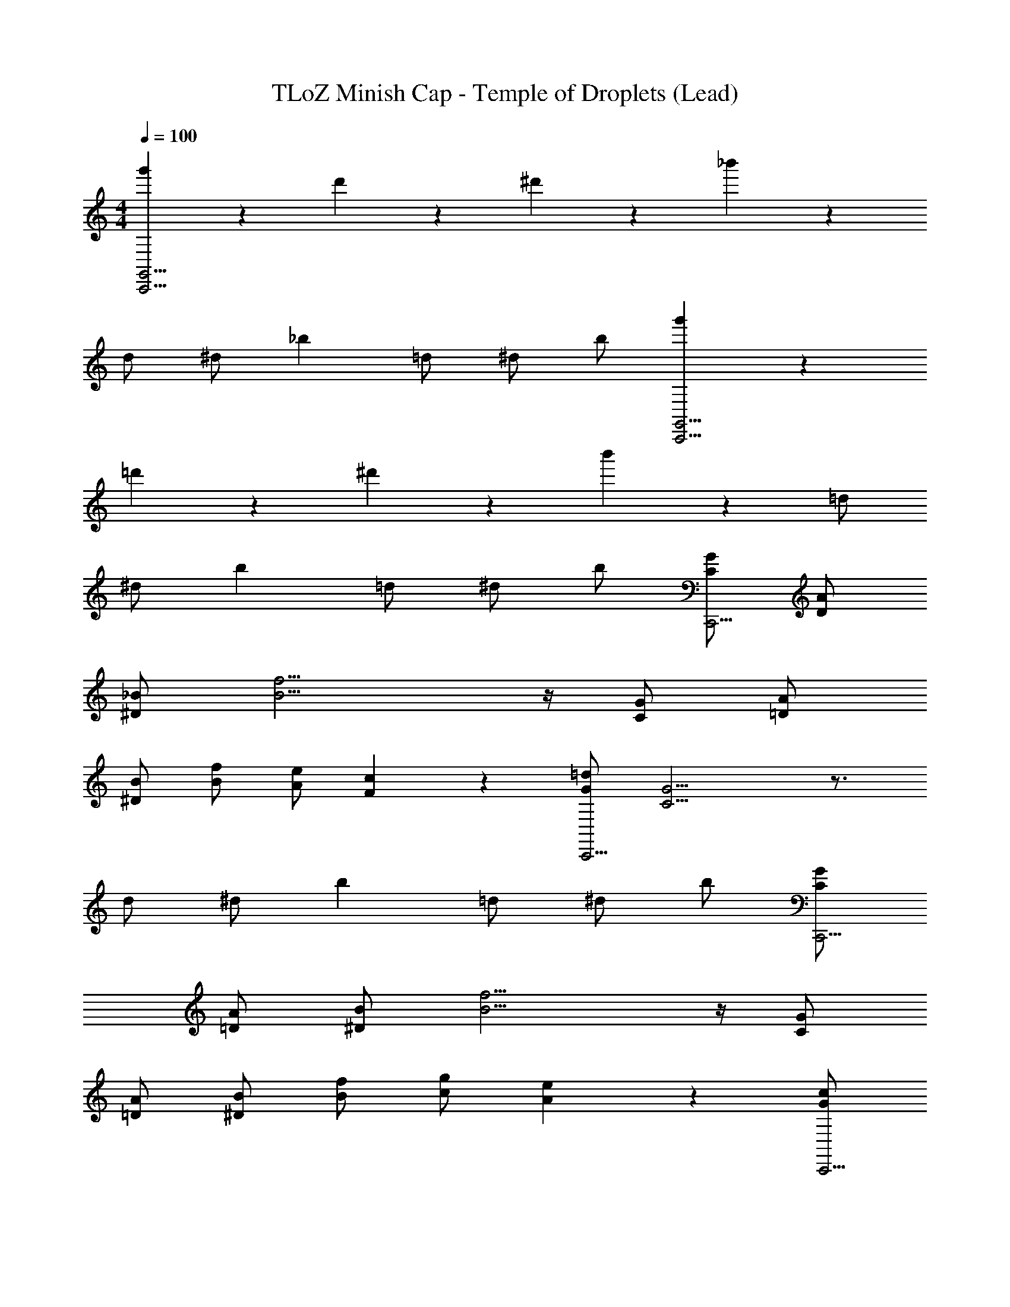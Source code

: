 X: 1
T: TLoZ Minish Cap - Temple of Droplets (Lead)
Z: ABC Generated by Starbound Composer
L: 1/4
M: 4/4
Q: 1/4=100
K: C
[g'5/6C,,15/4G,,15/4] z/6 d'5/6 z/6 ^d'5/6 z/6 _b'5/6 z2/3 
d/ ^d/ _b =d/ ^d/ b/ [g'5/6C,,15/4G,,15/4] z/6 
=d'5/6 z/6 ^d'5/6 z/6 b'5/6 z2/3 =d/ 
^d/ b =d/ ^d/ b/ [C/G/C,,15/4] [D/A/] 
[^D/_B/] [B9/4f9/4] z/4 [C/G/] [=D/A/] 
[^D/B/] [B/f/] [A/e/] [F4/3c4/3] z/6 [G/=d/C,,15/4] [C13/4G13/4] z3/4 
d/ ^d/ b =d/ ^d/ b/ [C/G/C,,15/4] 
[=D/A/] [^D/B/] [B9/4f9/4] z/4 [C/G/] 
[=D/A/] [^D/B/] [B/f/] [c/g/] [A4/3e4/3] z/6 [G/c/C,,15/4] 
[c13/4g13/4] z3/4 
=d/ ^d/ b =d/ ^d/ b/ [C/c/C,/] 
[B,/=B/B,,/] [_B,5/6_B5/6_B,,5/6] z7/6 [B,/B/B,,/] [A,/A/A,,/] [^G,5/6^G5/6^G,,5/6] z7/6 
[=G,23/4=G23/4=G,,23/4C,,39/4] z/4 
[g'5/6G,,15/4] z/6 =d'5/6 z/6 ^d'5/6 z/6 b'5/6 z2/3 
=d/ ^d/ b =d/ ^d/ b/ [g'5/6C,,15/4G,,15/4] z/6 
=d'5/6 z/6 ^d'5/6 z/6 b'5/6 z2/3 =d/ 
^d/ b =d/ ^d/ b/ [C/G/C,,15/4] [=D/A/] 
[^D/B/] [B9/4f9/4] z/4 [C/G/] [=D/A/] 
[^D/B/] [B/f/] [A/e/] [F4/3c4/3] z/6 [G/=d/C,,15/4] [C13/4G13/4] z3/4 
d/ ^d/ b =d/ ^d/ b/ [C/G/C,,15/4] 
[=D/A/] [^D/B/] [B9/4f9/4] z/4 [C/G/] 
[=D/A/] [^D/B/] [B/f/] [c/g/] [A4/3e4/3] z/6 [G/c/C,,15/4] 
[c13/4g13/4] z3/4 
=d/ ^d/ b =d/ ^d/ b/ [C/c/C,/] 
[=B,/=B/=B,,/] [_B,5/6_B5/6_B,,5/6] z7/6 [B,/B/B,,/] [A,/A/A,,/] [^G,5/6^G5/6^G,,5/6] z7/6 
[C,,23/4=G,23/4=G23/4=G,,23/4] 
